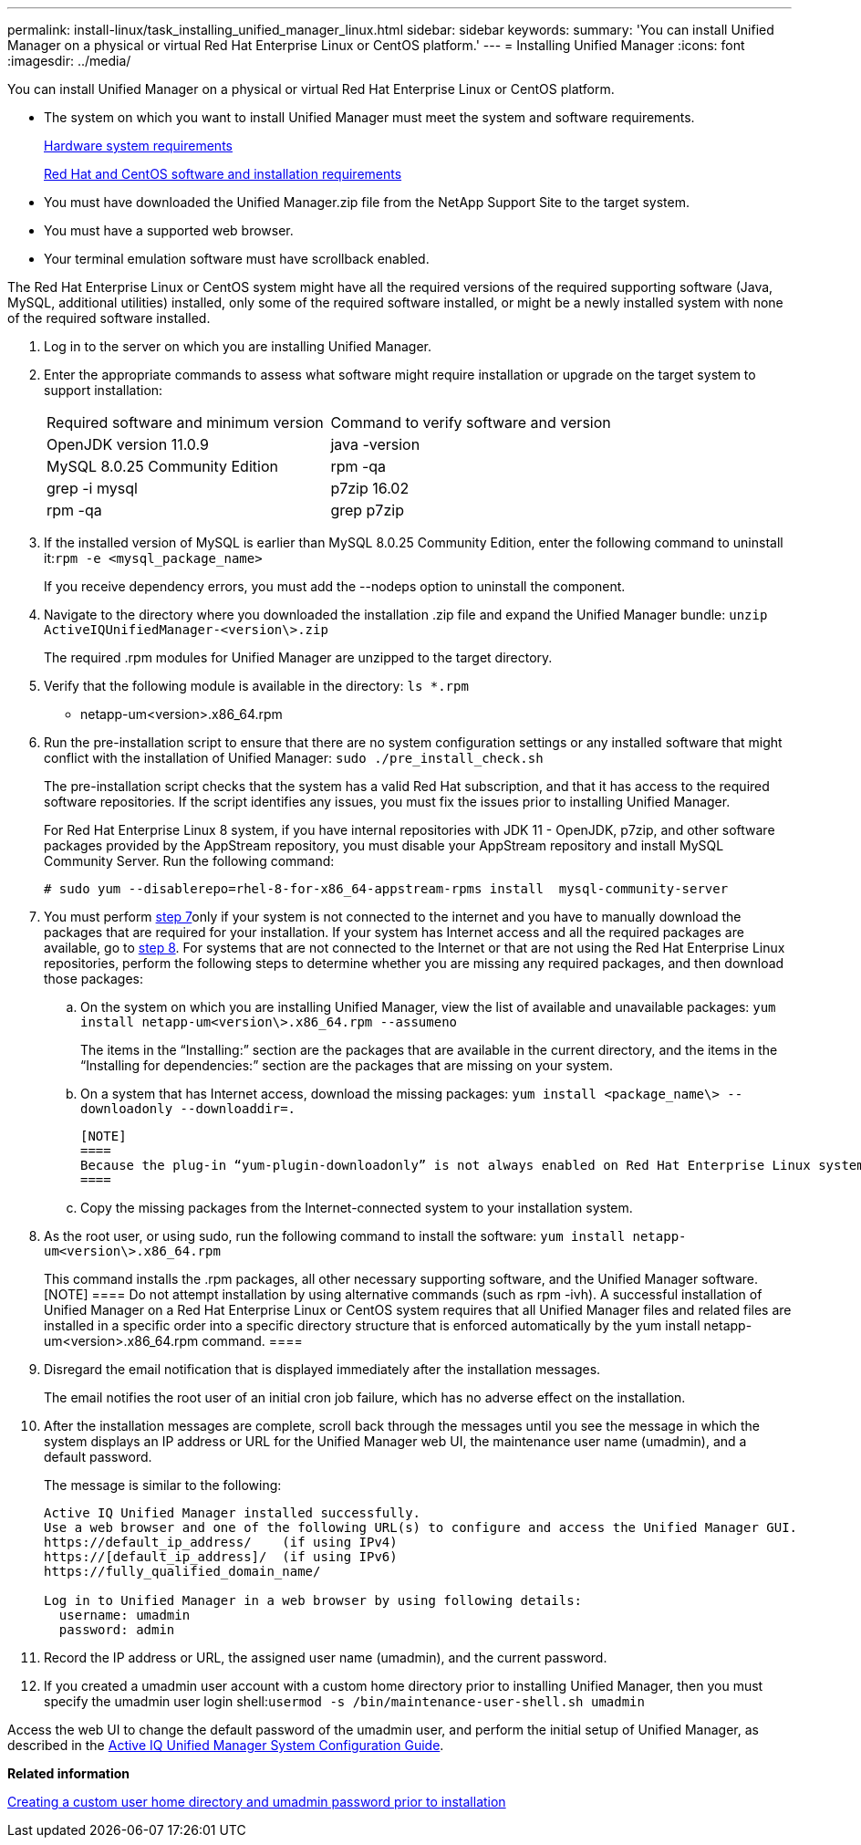 ---
permalink: install-linux/task_installing_unified_manager_linux.html
sidebar: sidebar
keywords: 
summary: 'You can install Unified Manager on a physical or virtual Red Hat Enterprise Linux or CentOS platform.'
---
= Installing Unified Manager
:icons: font
:imagesdir: ../media/

[.lead]
You can install Unified Manager on a physical or virtual Red Hat Enterprise Linux or CentOS platform.

* The system on which you want to install Unified Manager must meet the system and software requirements.
+
xref:concept_virtual_infrastructure_or_hardware_system_requirements.adoc[Hardware system requirements]
+
xref:reference_red_hat_and_centos_software_and_installation_requirements.adoc[Red Hat and CentOS software and installation requirements]

* You must have downloaded the Unified Manager.zip file from the NetApp Support Site to the target system.
* You must have a supported web browser.
* Your terminal emulation software must have scrollback enabled.

The Red Hat Enterprise Linux or CentOS system might have all the required versions of the required supporting software (Java, MySQL, additional utilities) installed, only some of the required software installed, or might be a newly installed system with none of the required software installed.

. Log in to the server on which you are installing Unified Manager.
. Enter the appropriate commands to assess what software might require installation or upgrade on the target system to support installation:
+
|===
| Required software and minimum version| Command to verify software and version
a|
OpenJDK version 11.0.9
a|
java -version
a|
MySQL 8.0.25 Community Edition
a|
rpm -qa | grep -i mysql
a|
p7zip 16.02
a|
rpm -qa | grep p7zip
|===

. If the installed version of MySQL is earlier than MySQL 8.0.25 Community Edition, enter the following command to uninstall it:``rpm -e <mysql_package_name>``
+
If you receive dependency errors, you must add the --nodeps option to uninstall the component.

. Navigate to the directory where you downloaded the installation .zip file and expand the Unified Manager bundle: `unzip ActiveIQUnifiedManager-<version\>.zip`
+
The required .rpm modules for Unified Manager are unzipped to the target directory.

. Verify that the following module is available in the directory: `ls *.rpm`
 ** netapp-um<version>.x86_64.rpm
. Run the pre-installation script to ensure that there are no system configuration settings or any installed software that might conflict with the installation of Unified Manager: `sudo ./pre_install_check.sh`
+
The pre-installation script checks that the system has a valid Red Hat subscription, and that it has access to the required software repositories. If the script identifies any issues, you must fix the issues prior to installing Unified Manager.
+
For Red Hat Enterprise Linux 8 system, if you have internal repositories with JDK 11 - OpenJDK, p7zip, and other software packages provided by the AppStream repository, you must disable your AppStream repository and install MySQL Community Server. Run the following command:
+
----
# sudo yum --disablerepo=rhel-8-for-x86_64-appstream-rpms install  mysql-community-server
----

. You must perform <<STEP_EFB6C72C92504ED68EFE5AE44E710D98,step 7>>only if your system is not connected to the internet and you have to manually download the packages that are required for your installation. If your system has Internet access and all the required packages are available, go to <<STEP_84638F64625B460D9B39BB07971C2480,step 8>>. For systems that are not connected to the Internet or that are not using the Red Hat Enterprise Linux repositories, perform the following steps to determine whether you are missing any required packages, and then download those packages:
 .. On the system on which you are installing Unified Manager, view the list of available and unavailable packages: `yum install netapp-um<version\>.x86_64.rpm --assumeno`
+
The items in the "`Installing:`" section are the packages that are available in the current directory, and the items in the "`Installing for dependencies:`" section are the packages that are missing on your system.

 .. On a system that has Internet access, download the missing packages: `yum install <package_name\> --downloadonly --downloaddir=.`

     [NOTE]
     ====
     Because the plug-in “yum-plugin-downloadonly” is not always enabled on Red Hat Enterprise Linux systems, you might need to enable the functionality to download a package without installing it: `yum install yum-plugin-downloadonly`
     ====

 .. Copy the missing packages from the Internet-connected system to your installation system.
. As the root user, or using sudo, run the following command to install the software: `yum install netapp-um<version\>.x86_64.rpm`
+
This command installs the .rpm packages, all other necessary supporting software, and the Unified Manager software.
    [NOTE]
    ====
    Do not attempt installation by using alternative commands (such as rpm -ivh). A successful installation of Unified Manager on a Red Hat Enterprise Linux or CentOS system requires that all Unified Manager files and related files are installed in a specific order into a specific directory structure that is enforced automatically by the yum install netapp-um<version>.x86_64.rpm command.
    ====

. Disregard the email notification that is displayed immediately after the installation messages.
+
The email notifies the root user of an initial cron job failure, which has no adverse effect on the installation.

. After the installation messages are complete, scroll back through the messages until you see the message in which the system displays an IP address or URL for the Unified Manager web UI, the maintenance user name (umadmin), and a default password.
+
The message is similar to the following:
+
----
Active IQ Unified Manager installed successfully.
Use a web browser and one of the following URL(s) to configure and access the Unified Manager GUI.
https://default_ip_address/    (if using IPv4)
https://[default_ip_address]/  (if using IPv6)
https://fully_qualified_domain_name/

Log in to Unified Manager in a web browser by using following details:
  username: umadmin
  password: admin
----

. Record the IP address or URL, the assigned user name (umadmin), and the current password.
. If you created a umadmin user account with a custom home directory prior to installing Unified Manager, then you must specify the umadmin user login shell:``usermod -s /bin/maintenance-user-shell.sh umadmin``

Access the web UI to change the default password of the umadmin user, and perform the initial setup of Unified Manager, as described in the http://docs.netapp.com/ocum-99/topic/com.netapp.doc.onc-um-sysconfig/home.html[Active IQ Unified Manager System Configuration Guide].

*Related information*

xref:task_creating_a_custom_user_home_directory_and_umadmin_user_prior_to_installation.adoc[Creating a custom user home directory and umadmin password prior to installation]
